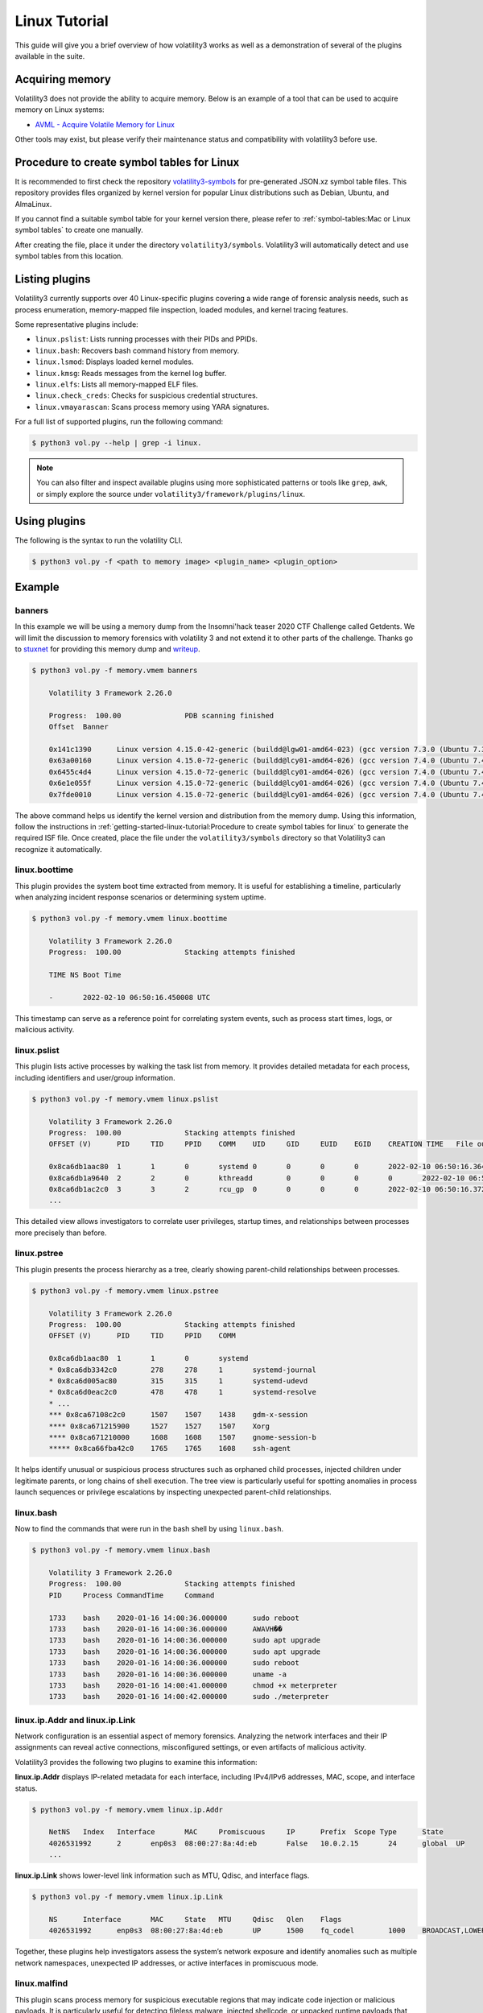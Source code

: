 Linux Tutorial
==============

This guide will give you a brief overview of how volatility3 works as well as a demonstration of several of the plugins available in the suite.

Acquiring memory
----------------

Volatility3 does not provide the ability to acquire memory.  Below is an example of a tool that can be used to acquire memory on Linux systems:

* `AVML - Acquire Volatile Memory for Linux <https://github.com/microsoft/avml>`_

Other tools may exist, but please verify their maintenance status and compatibility with volatility3 before use.

Procedure to create symbol tables for Linux
-------------------------------------------

It is recommended to first check the repository `volatility3-symbols <https://github.com/Abyss-W4tcher/volatility3-symbols>`_ for pre-generated JSON.xz symbol table files.  
This repository provides files organized by kernel version for popular Linux distributions such as Debian, Ubuntu, and AlmaLinux.  

If you cannot find a suitable symbol table for your kernel version there, please refer to :ref:`symbol-tables:Mac or Linux symbol tables` to create one manually.  

After creating the file, place it under the directory ``volatility3/symbols``.  
Volatility3 will automatically detect and use symbol tables from this location.



Listing plugins
---------------

Volatility3 currently supports over 40 Linux-specific plugins covering a wide range of forensic analysis needs, such as process enumeration, memory-mapped file inspection, loaded modules, and kernel tracing features.

Some representative plugins include:

- ``linux.pslist``: Lists running processes with their PIDs and PPIDs.
- ``linux.bash``: Recovers bash command history from memory.
- ``linux.lsmod``: Displays loaded kernel modules.
- ``linux.kmsg``: Reads messages from the kernel log buffer.
- ``linux.elfs``: Lists all memory-mapped ELF files.
- ``linux.check_creds``: Checks for suspicious credential structures.
- ``linux.vmayarascan``: Scans process memory using YARA signatures.

For a full list of supported plugins, run the following command:

.. code-block:: shell-session

    $ python3 vol.py --help | grep -i linux.

.. note:: You can also filter and inspect available plugins using more sophisticated patterns or tools like ``grep``, ``awk``, or simply explore the source under ``volatility3/framework/plugins/linux``.


Using plugins
-------------

The following is the syntax to run the volatility CLI.

.. code-block:: shell-session

    $ python3 vol.py -f <path to memory image> <plugin_name> <plugin_option>


Example
-------

banners
~~~~~~~

In this example we will be using a memory dump from the Insomni'hack teaser 2020 CTF Challenge called Getdents.  We will limit the discussion to memory forensics with volatility 3 and not extend it to other parts of the challenge.
Thanks go to `stuxnet <https://github.com/stuxnet999/>`_ for providing this memory dump and `writeup <https://stuxnet999.github.io/dfir/insomnihack-teaser-2020-getdents/>`_.


.. code-block:: shell-session

    $ python3 vol.py -f memory.vmem banners
        
        Volatility 3 Framework 2.26.0

        Progress:  100.00               PDB scanning finished
        Offset  Banner

        0x141c1390      Linux version 4.15.0-42-generic (buildd@lgw01-amd64-023) (gcc version 7.3.0 (Ubuntu 7.3.0-16ubuntu3)) #45-Ubuntu SMP Thu Nov 15 19:32:57 UTC 2018 (Ubuntu 4.15.0-42.45-generic 4.15.18)
        0x63a00160      Linux version 4.15.0-72-generic (buildd@lcy01-amd64-026) (gcc version 7.4.0 (Ubuntu 7.4.0-1ubuntu1~18.04.1)) #81-Ubuntu SMP Tue Nov 26 12:20:02 UTC 2019 (Ubuntu 4.15.0-72.81-generic 4.15.18)
        0x6455c4d4      Linux version 4.15.0-72-generic (buildd@lcy01-amd64-026) (gcc version 7.4.0 (Ubuntu 7.4.0-1ubuntu1~18.04.1)) #81-Ubuntu SMP Tue Nov 26 12:20:02 UTC 2019 (Ubuntu 4.15.0-72.81-generic 4.15.18)
        0x6e1e055f      Linux version 4.15.0-72-generic (buildd@lcy01-amd64-026) (gcc version 7.4.0 (Ubuntu 7.4.0-1ubuntu1~18.04.1)) #81-Ubuntu SMP Tue Nov 26 12:20:02 UTC 2019 (Ubuntu 4.15.0-72.81-generic 4.15.18)
        0x7fde0010      Linux version 4.15.0-72-generic (buildd@lcy01-amd64-026) (gcc version 7.4.0 (Ubuntu 7.4.0-1ubuntu1~18.04.1)) #81-Ubuntu SMP Tue Nov 26 12:20:02 UTC 2019 (Ubuntu 4.15.0-72.81-generic 4.15.18)


The above command helps us identify the kernel version and distribution from the memory dump.  
Using this information, follow the instructions in :ref:`getting-started-linux-tutorial:Procedure to create symbol tables for linux` to generate the required ISF file.  
Once created, place the file under the ``volatility3/symbols`` directory so that Volatility3 can recognize it automatically.

linux.boottime
~~~~~~~~~~~~~~

This plugin provides the system boot time extracted from memory.  
It is useful for establishing a timeline, particularly when analyzing incident response scenarios or determining system uptime.

.. code-block:: shell-session

    $ python3 vol.py -f memory.vmem linux.boottime

        Volatility 3 Framework 2.26.0
        Progress:  100.00               Stacking attempts finished

        TIME NS Boot Time

        -       2022-02-10 06:50:16.450008 UTC

This timestamp can serve as a reference point for correlating system events, such as process start times, logs, or malicious activity.


linux.pslist
~~~~~~~~~~~~

This plugin lists active processes by walking the task list from memory.  
It provides detailed metadata for each process, including identifiers and user/group information.

.. code-block:: shell-session

    $ python3 vol.py -f memory.vmem linux.pslist

        Volatility 3 Framework 2.26.0
        Progress:  100.00               Stacking attempts finished
        OFFSET (V)      PID     TID     PPID    COMM    UID     GID     EUID    EGID    CREATION TIME   File output

        0x8ca6db1aac80  1       1       0       systemd 0       0       0       0       2022-02-10 06:50:16.364213 UTC  Disabled
        0x8ca6db1a9640  2       2       0       kthreadd        0       0       0       0       2022-02-10 06:50:16.364213 UTC  Disabled
        0x8ca6db1ac2c0  3       3       2       rcu_gp  0       0       0       0       2022-02-10 06:50:16.372213 UTC  Disabled
        ...

This detailed view allows investigators to correlate user privileges, startup times, and relationships between processes more precisely than before.


linux.pstree
~~~~~~~~~~~~
This plugin presents the process hierarchy as a tree, clearly showing parent-child relationships between processes. 

.. code-block:: shell-session

    $ python3 vol.py -f memory.vmem linux.pstree

        Volatility 3 Framework 2.26.0
        Progress:  100.00               Stacking attempts finished
        OFFSET (V)      PID     TID     PPID    COMM

        0x8ca6db1aac80  1       1       0       systemd
        * 0x8ca6db3342c0        278     278     1       systemd-journal
        * 0x8ca6d005ac80        315     315     1       systemd-udevd
        * 0x8ca6d0eac2c0        478     478     1       systemd-resolve
        * ...
        *** 0x8ca67108c2c0      1507    1507    1438    gdm-x-session
        **** 0x8ca671215900     1527    1527    1507    Xorg
        **** 0x8ca671210000     1608    1608    1507    gnome-session-b
        ***** 0x8ca66fba42c0    1765    1765    1608    ssh-agent

 
It helps identify unusual or suspicious process structures such as orphaned child processes, injected children under legitimate parents, or long chains of shell execution.
The tree view is particularly useful for spotting anomalies in process launch sequences or privilege escalations by inspecting unexpected parent-child relationships.



linux.bash
~~~~~~~~~~

Now to find the commands that were run in the bash shell by using ``linux.bash``.

.. code-block:: shell-session

    $ python3 vol.py -f memory.vmem linux.bash 

        Volatility 3 Framework 2.26.0
        Progress:  100.00               Stacking attempts finished
        PID     Process CommandTime     Command

        1733    bash    2020-01-16 14:00:36.000000      sudo reboot
        1733    bash    2020-01-16 14:00:36.000000      AWAVH��
        1733    bash    2020-01-16 14:00:36.000000      sudo apt upgrade
        1733    bash    2020-01-16 14:00:36.000000      sudo apt upgrade
        1733    bash    2020-01-16 14:00:36.000000      sudo reboot
        1733    bash    2020-01-16 14:00:36.000000      uname -a
        1733    bash    2020-01-16 14:00:41.000000      chmod +x meterpreter
        1733    bash    2020-01-16 14:00:42.000000      sudo ./meterpreter


linux.ip.Addr and linux.ip.Link
~~~~~~~~~~~~~~~~~~~~~~~~~~~~~~~

Network configuration is an essential aspect of memory forensics.  
Analyzing the network interfaces and their IP assignments can reveal active connections, misconfigured settings, or even artifacts of malicious activity.

Volatility3 provides the following two plugins to examine this information:

**linux.ip.Addr** displays IP-related metadata for each interface, including IPv4/IPv6 addresses, MAC, scope, and interface status.

.. code-block:: shell-session

    $ python3 vol.py -f memory.vmem linux.ip.Addr

        NetNS   Index   Interface       MAC     Promiscuous     IP      Prefix  Scope Type      State
        4026531992      2       enp0s3  08:00:27:8a:4d:eb       False   10.0.2.15       24      global  UP
        ...

**linux.ip.Link** shows lower-level link information such as MTU, Qdisc, and interface flags.

.. code-block:: shell-session

    $ python3 vol.py -f memory.vmem linux.ip.Link

        NS      Interface       MAC     State   MTU     Qdisc   Qlen    Flags
        4026531992      enp0s3  08:00:27:8a:4d:eb       UP      1500    fq_codel        1000    BROADCAST,LOWER_UP,MULTICAST,UP

Together, these plugins help investigators assess the system’s network exposure and identify anomalies such as multiple network namespaces, unexpected IP addresses, or active interfaces in promiscuous mode.

linux.malfind
~~~~~~~~~~~~~

This plugin scans process memory for suspicious executable regions that may indicate code injection or malicious payloads.  
It is particularly useful for detecting fileless malware, injected shellcode, or unpacked runtime payloads that do not correspond to legitimate binary files on disk.

.. code-block:: shell-session

    $ python3 vol.py -f memory.vmem linux.malfind

        Volatility 3 Framework 2.26.0
        Progress:  100.00               Stacking attempts finished
        PID     Process Start   End     Path    Protection      Hexdump Disasm

        540     networkd-dispat 0x7f1506482000  0x7f1506483000  Anonymous Mapping       rwx
        00 00 00 00 00 00 00 00 43 00 00 00 00 00 00 00 ........C.......
        4c 8d 15 f9 ff ff ff ff 25 03 00 00 00 0f 1f 00 L.......%.......
        ...
        0x7f1506482000: add     byte ptr [rax], al
        0x7f1506482002: add     byte ptr [rax], al
        ...
        0x7f1506482013: stc

In this output:

- **PID / Process**: Identifies the target process (in this case, `networkd-dispat`, PID 540)
- **Start / End**: The memory address range of the suspicious region
- **Path**: Indicates that the region is an anonymous memory mapping (i.e., not backed by a file)
- **Protection**: The region is marked `rwx` (read-write-execute), which is uncommon for legitimate memory regions
- **Disasm**: Shows the disassembled machine code found in that memory region

**Key indicators to focus on:**

- **Anonymous Mapping + rwx**: Memory that is not backed by a file and has execute permissions is often used for injected code
- **Disassembly patterns**: Repetitive `add` instructions, `nop`, or unusual instruction sequences can be artifacts of shellcode, packer stubs, or JIT-compiled code
- **Process context**: The suspicious memory is found in `networkd-dispat`, a system service — if this service is not expected to have dynamic executable memory regions, it may be compromised

Use this plugin early in an investigation to flag processes for deeper inspection.

Further Exploration and Contribution
------------------------------------

This guide has introduced several key Linux plugins available in Volatility 3 for memory forensics.  
However, many more plugins are available, covering topics such as kernel modules, page cache analysis, tracing frameworks, and malware detection.

If you identify gaps in plugin functionality or wish to extend support for a specific analysis use case, you are encouraged to contribute new plugins or enhancements.
Your insights can help shape the future of Linux memory forensics.


